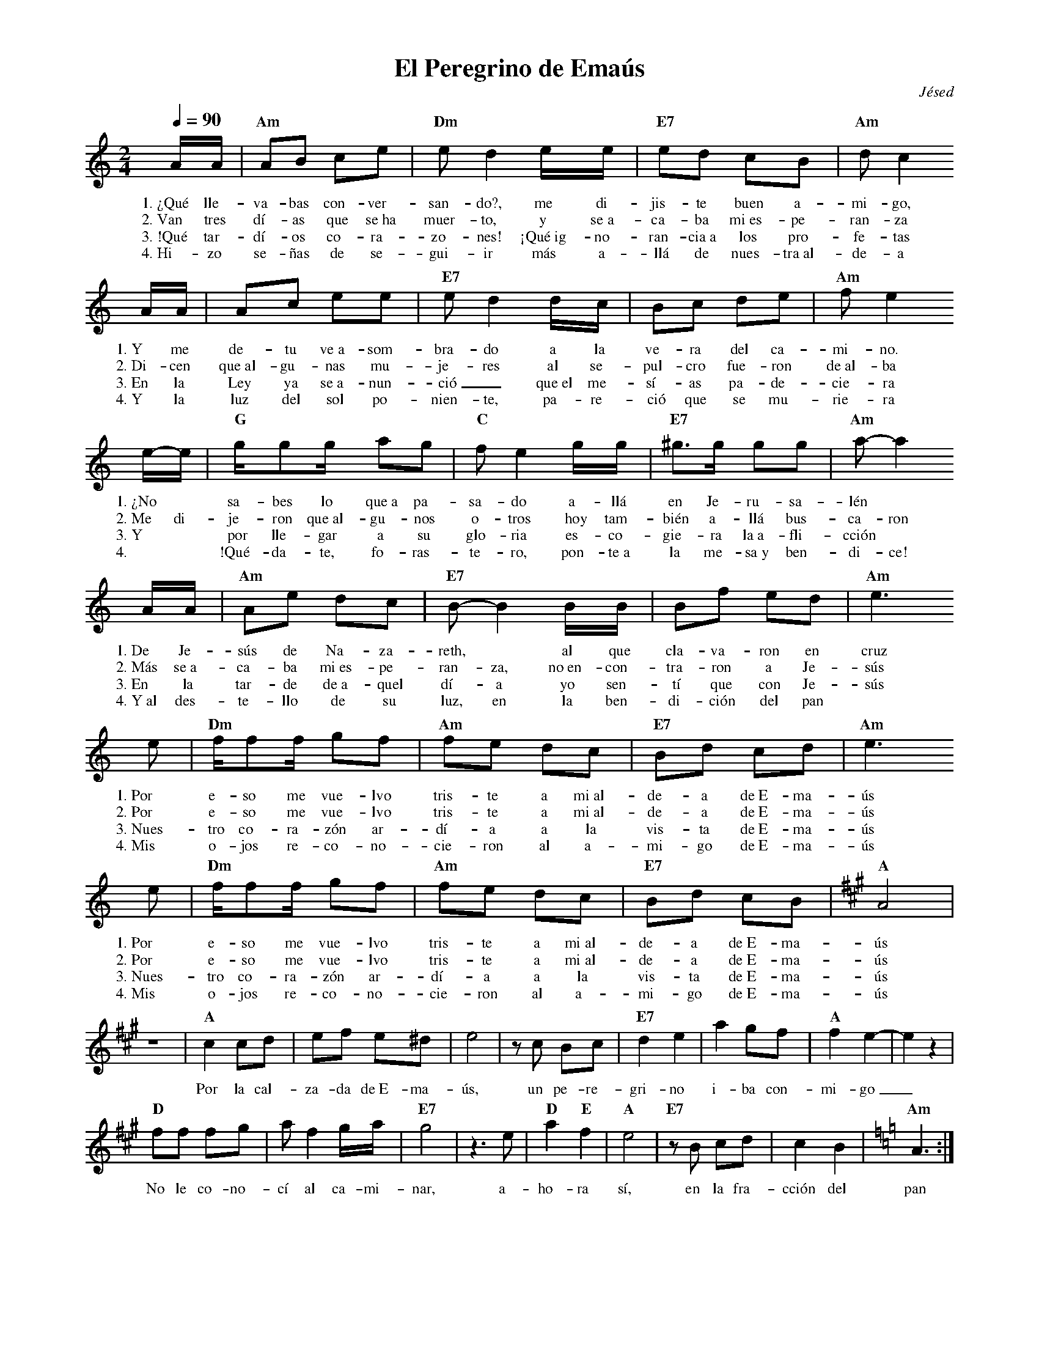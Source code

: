 %abc-2.2
%%MIDI program 74
%%topspace 0
%%composerspace 0
%%titlefont RomanBold 20
%%vocalfont Roman 12
%%wordsfont Roman 12
%%composerfont RomanItalic 12
%%gchordfont RomanBold 12
%leftmargin 0.8cm
%rightmargin 0.8cm

X:1
T:El Peregrino de Emaús
C:Jésed
S:
M:2/4
L:1/8
Q:1/4=90
K:Am
%
%
    A/2A/2|"Am"AB ce | "Dm"ed2 e/2e/2 | "E7"ed cB | "Am"dc2 
w: 1.~¿Qué lle-va-bas con-ver-san-do?, me di-jis-te buen a-mi-go,
w: 2.~Van tres dí-as que se~ha muer-to, y se~a-ca-ba mi~es-pe-ran-za
w: 3.~!Qué tar-dí-os co-ra-zo-nes! ¡Qué~ig-no-ran-cia~a los pro-fe-tas
w: 4.~Hi-zo se-ñas de se-gui-ir más a-llá de nues-tra~al-de-a
    A/2A/2| Ac ee | "E7"ed2 d/2c/2 | Bc de | "Am"fe2 
w: 1.~Y me de-tu ve~a-som-bra-do a la ve-ra del ca-mi-no.
w: 2.~Di-cen que~al-gu-nas mu-je-res al se-pul-cro fue-ron de~al-ba
w: 3.~En la Ley ya se~a-nun-ció_ que~el me-sí-as pa-de-cie-ra
w: 4.~Y la luz del sol po-nien-te, pa-re-ció que se mu-rie-ra
    e/2-e/2 | "G"g/2gg/2 ag | "C"fe2 g/2g/2 | "E7"^g>g gg | "Am"a-a2
w: 1.~¿No * sa-bes lo que~a pa-sa-do a-llá en Je-ru-sa-lén *
w: 2.~Me di-je-ron que~al-gu-nos o-tros hoy tam-bién a-llá bus-ca-ron
w: 3.~Y * por lle-gar a su glo-ria es-co-gie-ra la~a-fli-cción
w: 4.~* !Qué-da-te, fo-ras-te-ro, pon-te~a la me-sa~y ben-di-ce!
    A/2A/2|"Am"Ae dc | "E7"B-B2 B/2B/2 | Bf ed | "Am"e3  
w: 1.~De Je-sús de Na-za-reth, * al que cla-va-ron en cruz
w: 2.~Más se~a-ca-ba mi~es-pe-ran-za, no~en-con-tra-ron a Je-sús
w: 3.~En la tar-de de~a-quel dí-a yo sen-tí que con Je-sús
w: 4.~Y~al des-te-llo de su luz, en la ben-di-ción del pan
    e | "Dm"f/2ff/2 gf | "Am"fe dc | "E7"Bd cd | "Am"e3 
w: 1.~Por e-so me vue-lvo tris-te a mi~al-de-a de~E-ma-ús
w: 2.~Por e-so me vue-lvo tris-te a mi~al-de-a de~E-ma-ús
w: 3.~Nues-tro co-ra-zón ar-dí-a a la vis-ta de~E-ma-ús
w: 4.~Mis o-jos re-co-no-cie-ron al a-mi-go de~E-ma-ús
    e | "Dm"f/2ff/2 gf | "Am"fe dc | "E7"Bd cB | [K:A]"A"A4 |
w: 1.~Por e-so me vue-lvo tris-te a mi~al-de-a de~E-ma-ús
w: 2.~Por e-so me vue-lvo tris-te a mi~al-de-a de~E-ma-ús
w: 3.~Nues-tro co-ra-zón ar-dí-a a la vis-ta de~E-ma-ús
w: 4.~Mis o-jos re-co-no-cie-ron al a-mi-go de~E-ma-ús
    z4 | "A"c2 cd | ef e^d | e4 | zc Bc | "E7"d2 e2 | a2 gf | "A"f2 e2-|e2 z2 |
w: Por la cal-za-da de~E-ma-ús, un pe-re-gri-no i-ba con-mi-go_
    "D"ff fg | a f2 g/2a/2 | "E7"g4 | z3 e | "D"a2 "E"f2 | "A"e4 | "E7"zB cd | c2B2 | [K:Am]"Am"A3 :|
w: No le co-no-cí al ca-mi-nar, a-ho-ra sí, en la fra-cción del pan